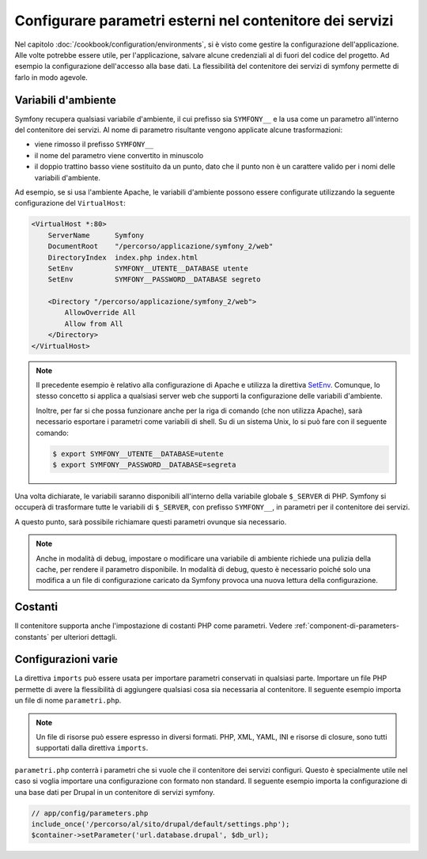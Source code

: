 .. index::
   single: Ambienti; Parametri esterni

Configurare parametri esterni nel contenitore dei servizi
=========================================================

Nel capitolo :doc:`/cookbook/configuration/environments`, si è visto come
gestire la configurazione dell'applicazione. Alle volte potrebbe essere utile,
per l'applicazione, salvare alcune credenziali al di fuori del codice del progetto.
Ad esempio la configurazione dell'accesso alla base dati. La flessibilità del
contenitore dei servizi di symfony permette di farlo in modo agevole.

Variabili d'ambiente
--------------------

Symfony recupera qualsiasi variabile d'ambiente, il cui prefisso sia ``SYMFONY__``
e la usa come un parametro all'interno del contenitore dei servizi. Al nome di
parametro risultante vengono applicate alcune trasformazioni:

* viene rimosso il prefisso ``SYMFONY__``
* il nome del parametro viene convertito in minuscolo
* il doppio trattino basso viene sostituito da un punto, dato che il punto non è un 
  carattere valido per i nomi delle variabili d'ambiente.

Ad esempio, se si usa l'ambiente Apache, le variabili d'ambiente possono
essere configurate utilizzando la seguente configurazione del ``VirtualHost``:

.. code-block:: apache

    <VirtualHost *:80>
        ServerName      Symfony
        DocumentRoot    "/percorso/applicazione/symfony_2/web"
        DirectoryIndex  index.php index.html
        SetEnv          SYMFONY__UTENTE__DATABASE utente
        SetEnv          SYMFONY__PASSWORD__DATABASE segreto

        <Directory "/percorso/applicazione/symfony_2/web">
            AllowOverride All
            Allow from All
        </Directory>
    </VirtualHost>

.. note::

    Il precedente esempio è relativo alla configurazione di Apache e utilizza la
    direttiva `SetEnv`_. Comunque, lo stesso concetto si applica a qualsiasi
    server web che supporti la configurazione delle variabili d'ambiente.

    Inoltre, per far si che possa funzionare anche per la riga di comando (che non utilizza Apache),
    sarà necessario esportare i parametri come variabili di shell. Su di un sistema Unix,
    lo si può fare con il seguente comando:

    .. code-block:: bash

        $ export SYMFONY__UTENTE__DATABASE=utente
        $ export SYMFONY__PASSWORD__DATABASE=segreta

Una volta dichiarate, le variabili saranno disponibili all'interno
della variabile globale ``$_SERVER`` di PHP. Symfony si occuperà di trasformare
tutte le variabili di ``$_SERVER``, con prefisso ``SYMFONY__``, in parametri
per il contenitore dei servizi.

A questo punto, sarà possibile richiamare questi parametri ovunque sia necessario.

.. configuration-block::

    .. code-block:: yaml

        doctrine:
            dbal:
                driver    pdo_mysql
                dbname:   progetto_symfony
                user:     "%utente.database%"
                password: "%password.database%"

    .. code-block:: xml

        <!-- xmlns:doctrine="http://symfony.com/schema/dic/doctrine" -->
        <!-- xsi:schemaLocation="http://symfony.com/schema/dic/doctrine http://symfony.com/schema/dic/doctrine/doctrine-1.0.xsd"> -->

        <doctrine:config>
            <doctrine:dbal
                driver="pdo_mysql"
                dbname="progetto_symfony"
                user="%utente.database%"
                password="%password.database%"
            />
        </doctrine:config>

    .. code-block:: php

        $container->loadFromExtension('doctrine', array(
            'dbal' => array(
                'driver'   => 'pdo_mysql',
                'dbname'   => 'progetto_symfony',
                'user'     => '%utente.database%',
                'password' => '%password.database%',
            )
        ));

.. note::

    Anche in modalità di debug, impostare o modificare una variabile di ambiente
    richiede una pulizia della cache, per rendere il parametro disponibile.
    In modalità di debug, questo è necessario poiché solo una modifica a un file di
    configurazione caricato da Symfony provoca una nuova lettura della
    configurazione.

Costanti
--------

Il contenitore supporta anche l'impostazione di costanti PHP come parametri.
Vedere :ref:`component-di-parameters-constants` per ulteriori dettagli.

Configurazioni varie
--------------------

La direttiva ``imports`` può essere usata per importare parametri conservati in qualsiasi parte.
Importare un file PHP permette di avere la flessibilità di aggiungere qualsiasi cosa sia
necessaria al contenitore. Il seguente esempio importa un file di nome ``parametri.php``.

.. configuration-block::

    .. code-block:: yaml

        # app/config/config.yml
        imports:
            - { resource: parameters.php }

    .. code-block:: xml

        <!-- app/config/config.xml -->
        <imports>
            <import resource="parameters.php" />
        </imports>

    .. code-block:: php

        // app/config/config.php
        $loader->import('parameters.php');

.. note::

    Un file di risorse può essere espresso in diversi formati. PHP, XML, YAML, INI e
    risorse di closure, sono tutti supportati dalla direttiva ``imports``.

``parametri.php`` conterrà i parametri che si vuole che il contenitore dei 
servizi configuri. Questo è specialmente utile nel caso si voglia importare una
configurazione con formato non standard. Il seguente esempio importa la configurazione
di una base dati per Drupal in un contenitore di servizi symfony.

.. code-block:: php

    // app/config/parameters.php
    include_once('/percorso/al/sito/drupal/default/settings.php');
    $container->setParameter('url.database.drupal', $db_url);

.. _`SetEnv`: http://httpd.apache.org/docs/current/env.html
